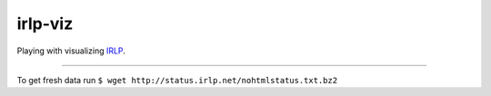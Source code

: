 irlp-viz
========

Playing with visualizing `IRLP <http://irlp.net>`_.

----

To get fresh data run ``$ wget http://status.irlp.net/nohtmlstatus.txt.bz2``

